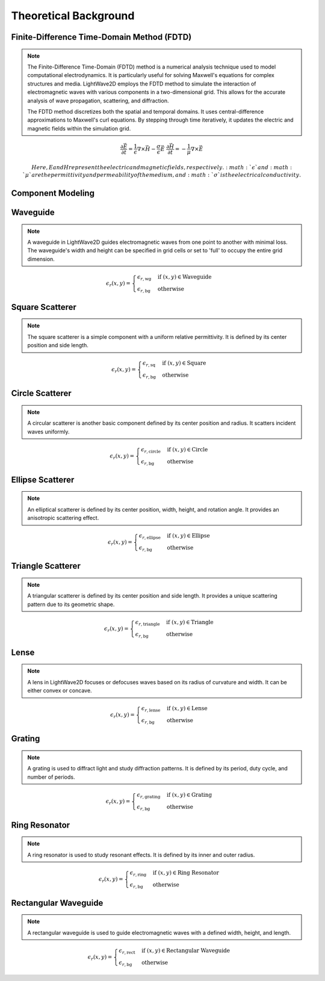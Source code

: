 Theoretical Background
=======================

Finite-Difference Time-Domain Method (FDTD)
-------------------------------------------

.. note::

    The Finite-Difference Time-Domain (FDTD) method is a numerical analysis technique used to model computational electrodynamics. It is particularly useful for solving Maxwell's equations for complex structures and media.
    LightWave2D employs the FDTD method to simulate the interaction of electromagnetic waves with various components in a two-dimensional grid. This allows for the accurate analysis of wave propagation, scattering, and diffraction.

    The FDTD method discretizes both the spatial and temporal domains. It uses central-difference approximations to Maxwell's curl equations. By stepping through time iteratively, it updates the electric and magnetic fields within the simulation grid.

.. math::
    &\frac{\partial \vec{E}}{\partial t} = \frac{1}{\epsilon} \nabla \times \vec{H} - \frac{\sigma}{\epsilon} \vec{E}
    &\frac{\partial \vec{H}}{\partial t} = -\frac{1}{\mu} \nabla \times \vec{E}

    Here, E and H represent the electric and magnetic fields, respectively. :math:`\epsilon` and :math:`\mu` are the permittivity and permeability of the medium, and :math:`\sigma` is the electrical conductivity.

Component Modeling
------------------

Waveguide
---------

.. note::

    A waveguide in LightWave2D guides electromagnetic waves from one point to another with minimal loss. The waveguide's width and height can be specified in grid cells or set to 'full' to occupy the entire grid dimension.

.. math::
    &\epsilon_r(x, y) =
    \begin{cases}
        \epsilon_{r, \text{wg}} & \text{if } (x, y) \in \text{Waveguide} \\
        \epsilon_{r, \text{bg}} & \text{otherwise}
    \end{cases}

Square Scatterer
----------------

.. note::

    The square scatterer is a simple component with a uniform relative permittivity. It is defined by its center position and side length.

.. math::
    &\epsilon_r(x, y) =
    \begin{cases}
        \epsilon_{r, \text{sq}} & \text{if } (x, y) \in \text{Square} \\
        \epsilon_{r, \text{bg}} & \text{otherwise}
    \end{cases}

Circle Scatterer
----------------

.. note::

    A circular scatterer is another basic component defined by its center position and radius. It scatters incident waves uniformly.

.. math::
    &\epsilon_r(x, y) =
    \begin{cases}
        \epsilon_{r, \text{circle}} & \text{if } (x, y) \in \text{Circle} \\
        \epsilon_{r, \text{bg}} & \text{otherwise}
    \end{cases}

Ellipse Scatterer
-----------------

.. note::

    An elliptical scatterer is defined by its center position, width, height, and rotation angle. It provides an anisotropic scattering effect.

.. math::
    &\epsilon_r(x, y) =
    \begin{cases}
        \epsilon_{r, \text{ellipse}} & \text{if } (x, y) \in \text{Ellipse} \\
        \epsilon_{r, \text{bg}} & \text{otherwise}
    \end{cases}

Triangle Scatterer
------------------

.. note::

    A triangular scatterer is defined by its center position and side length. It provides a unique scattering pattern due to its geometric shape.

.. math::
    &\epsilon_r(x, y) =
    \begin{cases}
        \epsilon_{r, \text{triangle}} & \text{if } (x, y) \in \text{Triangle} \\
        \epsilon_{r, \text{bg}} & \text{otherwise}
    \end{cases}

Lense
-----

.. note::

    A lens in LightWave2D focuses or defocuses waves based on its radius of curvature and width. It can be either convex or concave.

.. math::
    &\epsilon_r(x, y) =
    \begin{cases}
        \epsilon_{r, \text{lense}} & \text{if } (x, y) \in \text{Lense} \\
        \epsilon_{r, \text{bg}} & \text{otherwise}
    \end{cases}

Grating
-------

.. note::

    A grating is used to diffract light and study diffraction patterns. It is defined by its period, duty cycle, and number of periods.

.. math::
    &\epsilon_r(x, y) =
    \begin{cases}
        \epsilon_{r, \text{grating}} & \text{if } (x, y) \in \text{Grating} \\
        \epsilon_{r, \text{bg}} & \text{otherwise}
    \end{cases}

Ring Resonator
--------------

.. note::

    A ring resonator is used to study resonant effects. It is defined by its inner and outer radius.

.. math::
    &\epsilon_r(x, y) =
    \begin{cases}
        \epsilon_{r, \text{ring}} & \text{if } (x, y) \in \text{Ring Resonator} \\
        \epsilon_{r, \text{bg}} & \text{otherwise}
    \end{cases}

Rectangular Waveguide
---------------------

.. note::

    A rectangular waveguide is used to guide electromagnetic waves with a defined width, height, and length.

.. math::
    &\epsilon_r(x, y) =
    \begin{cases}
        \epsilon_{r, \text{rect}} & \text{if } (x, y) \in \text{Rectangular Waveguide} \\
        \epsilon_{r, \text{bg}} & \text{otherwise}
    \end{cases}

